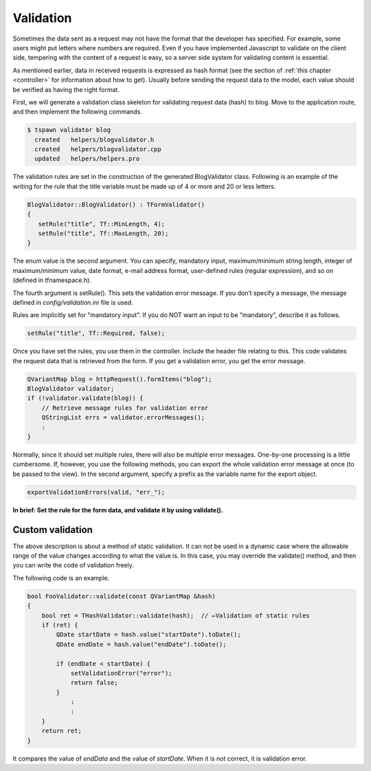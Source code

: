 
.. _helper_reference_validation:

Validation
==========

Sometimes the data sent as a request may not have the format that the developer has specified. For example, some users might put letters where numbers are required. Even if you have implemented Javascript to validate on the client side, tempering with the content of a request is easy, so a server side system for validating content is essential.  

As mentioned earlier, data in received requests is expressed as hash format (see the section of :ref:`this chapter <controller>` for information about how to get). Usually before sending the request data to the model, each value should be verified as having the right format.

First, we will generate a validation class skeleton for validating request data (hash) to blog. Move to the application route, and then implement the following commands.

.. code-block:: bash
  
  $ tspawn validator blog
    created   helpers/blogvalidator.h
    created   helpers/blogvalidator.cpp
    updated   helpers/helpers.pro

The validation rules are set in the construction of the generated BlogValidator class. Following is an example of the writing for the rule that the title variable must be made up of 4 or more and 20 or less letters.

.. code-block:: c++
  
  BlogValidator::BlogValidator() : TFormValidator()
  {
     setRule("title", Tf::MinLength, 4);
     setRule("title", Tf::MaxLength, 20); 
  }

The enum value is the second argument. You can specify, mandatory input, maximum/minimum  string length, integer  of maximum/minimum value, date format,  e-mail address format, user-defined rules (regular expression), and so on (defined in tfnamespace.h).

The fourth argument is setRule(). This sets the validation error message. If you don’t specify a message, the message defined in *config/validation.ini* file is used.

Rules are implicitly set for "mandatory input". If you do NOT want an input to be "mandatory", describe it as follows.

.. code-block:: c++
  
  setRule("title", Tf::Required, false);

Once you have set the rules, you use them in the controller. Include the header file relating to this.
This code validates the request data that is retrieved from the form. If you get a validation error, you get the error message.

.. code-block:: c++
  
  QVariantMap blog = httpRequest().formItems("blog");
  BlogValidator validator;
  if (!validator.validate(blog)) {
      // Retrieve message rules for validation error
      QStringList errs = validator.errorMessages();
      :
  }

Normally, since it should set multiple rules, there will also be multiple error messages. One-by-one processing is a little cumbersome. If, however, you use the following methods, you can export the whole validation error message at once (to be passed to the view). In the second argument, specify a prefix as the variable name for the export object.

.. code-block:: c++
  
  exportValidationErrors(valid, "err_");

**In brief:  Set the rule for the form data, and validate it by using validate().**

Custom validation
-----------------

The above description is about a method of static validation. It can not be used in a dynamic case where the allowable range of the value changes according to what the value is. In this case, you may override the validate() method, and then you can write the code of validation freely.

The following code is an example.

.. code-block:: c++
  
  bool FooValidator::validate(const QVariantMap &hash)
  {
      bool ret = THashValidator::validate(hash);  // ←Validation of static rules
      if (ret) {
          QDate startDate = hash.value("startDate").toDate();
          QDate endDate = hash.value("endDate").toDate();
          
          if (endDate < startDate) {
              setValidationError("error");
              return false;
          }
              :
              :
      }
      return ret;
  }

It compares the value of *endData* and the value of *startDate*.  When it is not correct, it is validation error.